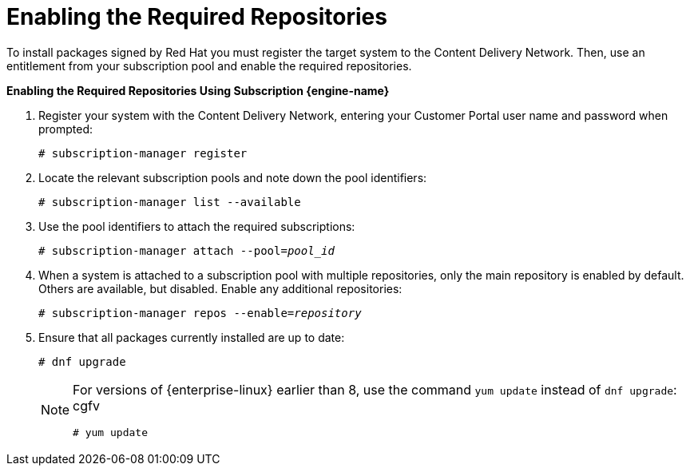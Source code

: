 [[Enabling_the_Required_Repositories]]
= Enabling the Required Repositories

To install packages signed by Red Hat you must register the target system to the Content Delivery Network. Then, use an entitlement from your subscription pool and enable the required repositories.


*Enabling the Required Repositories Using Subscription {engine-name}*

. Register your system with the Content Delivery Network, entering your Customer Portal user name and password when prompted: 
+
[options="nowrap" subs="normal"]
----
# subscription-manager register
----
+
. Locate the relevant subscription pools and note down the pool identifiers:
+
[options="nowrap" subs="normal"]
----
# subscription-manager list --available
----
+
. Use the pool identifiers to attach the required subscriptions: 
+
[options="nowrap" subs="normal"]
----
# subscription-manager attach --pool=_pool_id_
----
+
. When a system is attached to a subscription pool with multiple repositories, only the main repository is enabled by default. Others are available, but disabled. Enable any additional repositories: 
+
[options="nowrap" subs="normal"]
----
# subscription-manager repos --enable=_repository_
----
+
. Ensure that all packages currently installed are up to date: 
+
[options="nowrap" subs="normal"]
----
# dnf upgrade
----
+
[NOTE]
====
For versions of {enterprise-linux} earlier than 8, use the command `yum update` instead of `dnf upgrade`:
cgfv
[options="nowrap" subs="normal"]
----
# yum update
----
====
